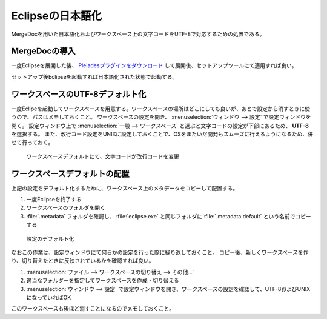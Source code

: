 .. _japanese:


Eclipseの日本語化
===========================================

MergeDocを用いた日本語化およびワークスペース上の文字コードをUTF-8で対応するための処置である。

MergeDocの導入
------------------------

一度Eclipseを展開した後、 `Pleiadesプラグインをダウンロード <https://mergedoc.osdn.jp/pleiades-redirect/pleiades-win.zip.html>`_ して展開後、セットアップツールにて適用すれば良い。

セットアップ後Eclipseを起動すれば日本語化された状態で起動する。

ワークスペースのUTF-8デフォルト化
------------------------------------------

一度Eclipeを起動してワークスペースを用意する。ワークスペースの場所はどこにしても良いが、あとで設定から消すときに使うので、パスはメモしておくこと。
ワークスペースの設定を開き、 :menuselection:`ウィンドウ --> 設定` で設定ウィンドウを開く。
設定ウィンドウ上で :menuselection:`一般 --> ワークスペース` と選ぶと文字コードの設定が下部にあるため、 **UTF-8** を選択する。
また、改行コード設定をUNIXに設定しておくことで、OSをまたいだ開発もスムーズに行えるようになるため、併せて行っておく。

.. figure:: images/1-01-workspace.png

    ワークスペースデフォルトにて、文字コードが改行コードを変更

ワークスペースデフォルトの配置
----------------------------------------------

上記の設定をデフォルト化するために、ワークスペース上のメタデータをコピーして配置する。

#. 一度Eclipseを終了する
#. ワークスペースのフォルダを開く
#. :file:`.metadata` フォルダを確認し、 :file:`eclipse.exe` と同じフォルダに :file:`.metadata.default` という名前でコピーする

.. figure:: images/1-02-makedefault.png

    設定のデフォルト化

なおこの作業は、設定ウィンドウにて何らかの設定を行った際に繰り返しておくこと。
コピー後、新しくワークスペースを作り、切り替えたときに反映されているかを確認すれば良い。

#. :menuselection:`ファイル --> ワークスペースの切り替え --> その他…`
#. 適当なフォルダーを指定してワークスペースを作成・切り替える
#. :menuselection:`ウィンドウ --> 設定` で設定ウィンドウを開き、ワークスペースの設定を確認して、UTF-8およびUNIXになっていればOK

このワークスペースも後ほど消すことになるのでメモしておくこと。



